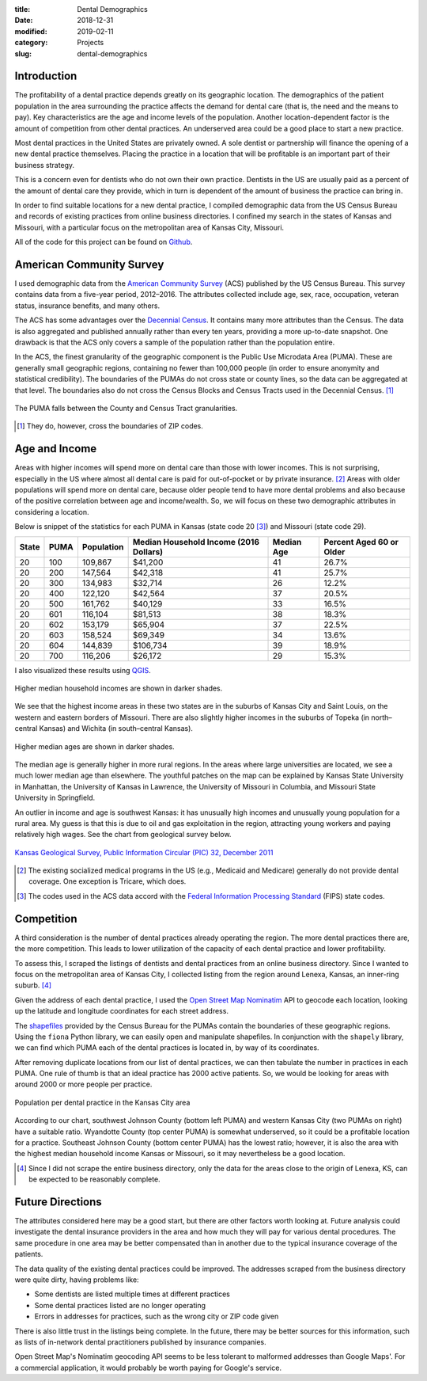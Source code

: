 :title: Dental Demographics
:date: 2018-12-31
:modified: 2019-02-11
:category: Projects
:slug: dental-demographics

Introduction
------------

The profitability of a dental practice depends greatly on its
geographic location. The demographics of the patient population
in the area surrounding the practice affects the demand for
dental care (that is, the need and the means to pay). Key
characteristics are the age and income levels of the population.
Another location-dependent factor is the amount of competition
from other dental practices. An underserved area could be a good
place to start a new practice.

Most dental practices in the United States are privately owned.
A sole dentist or partnership will finance the opening of a new
dental practice themselves. Placing the practice in a location
that will be profitable is an important part of their business
strategy.

This is a concern even for dentists who do not own their own
practice. Dentists in the US are usually paid as a percent of the
amount of dental care they provide, which in turn is dependent of
the amount of business the practice can bring in.

In order to find suitable locations for a new dental practice, I
compiled demographic data from the US Census Bureau and records of
existing practices from online business directories. I confined
my search in the states of Kansas and Missouri, with a particular
focus on the metropolitan area of Kansas City, Missouri.

All of the code for this project can be found on Github_.

.. _Github: https://github.com/mmallicoat/dental-demographics

American Community Survey
-------------------------

I used demographic data from the `American Community Survey`_ (ACS)
published by the US Census Bureau. This survey contains data from
a five-year period, 2012–2016. The attributes collected include
age, sex, race, occupation, veteran status, insurance benefits,
and many others.

The ACS has some advantages over the `Decennial Census`_. It contains
many more attributes than the Census. The data is also aggregated
and published annually rather than every ten years, providing a
more up-to-date snapshot. One drawback is that the ACS only covers
a sample of the population rather than the population entire.

In the ACS, the finest granularity of the geographic component
is the Public Use Microdata Area (PUMA). These are generally
small geographic regions, containing no fewer than 100,000 people
(in order to ensure anonymity and statistical credibility). The
boundaries of the PUMAs do not cross state or county lines, so the
data can be aggregated at that level. The boundaries also do not
cross the Census Blocks and Census Tracts used in the Decennial
Census. [#]_

.. figure:: ./figures/data-geo-hierarchy.jpg
   :alt: geographic hierarchy in data
   :align: center

   The PUMA falls between the County and Census Tract granularities.

.. [#] They do, however, cross the boundaries of ZIP codes.

.. _`American Community Survey`: https://www.census.gov/programs-surveys/acs.html
.. _`Decennial Census`: https://www.census.gov/programs-surveys/decennial-census.html

Age and Income
--------------

Areas with higher incomes will spend more on dental care than
those with lower incomes. This is not surprising, especially in
the US where almost all dental care is paid for out-of-pocket or
by private insurance. [#]_ Areas with older populations will spend
more on dental care, because older people tend to have more dental
problems and also because of the positive correlation between age
and income/wealth. So, we will focus on these two demographic
attributes in considering a location.

Below is snippet of the statistics for each PUMA in Kansas (state
code 20 [#]_) and Missouri (state code 29).

====== ===== =========== ======================== =========== =========================
State  PUMA  Population  Median Household Income  Median Age  Percent Aged 60 or Older 
                         (2016 Dollars)                                                
====== ===== =========== ======================== =========== =========================
20     100   109,867     $41,200                  41          26.7%                    
20     200   147,564     $42,318                  41          25.7%                    
20     300   134,983     $32,714                  26          12.2%                    
20     400   122,120     $42,564                  37          20.5%                    
20     500   161,762     $40,129                  33          16.5%                    
20     601   116,104     $81,513                  38          18.3%                    
20     602   153,179     $65,904                  37          22.5%                    
20     603   158,524     $69,349                  34          13.6%                    
20     604   144,839     $106,734                 39          18.9%                    
20     700   116,206     $26,172                  29          15.3%                    
====== ===== =========== ======================== =========== =========================

I also visualized these results using QGIS_.

.. figure:: ./figures/median-household-income.png
   :alt: Median Household Income
   :align: center

   Higher median household incomes are shown in darker shades.

We see that the highest income areas in these two states are
in the suburbs of Kansas City and Saint Louis, on the western
and eastern borders of Missouri. There are also slightly higher
incomes in the suburbs of Topeka (in north–central Kansas) and
Wichita (in south–central Kansas).

.. figure:: ./figures/median-age.png
   :alt: Median Age
   :align: center

   Higher median ages are shown in darker shades.

The median age is generally higher in more rural regions. In the
areas where large universities are located, we see a much lower
median age than elsewhere. The youthful patches on the map can be
explained by Kansas State University in Manhattan, the University
of Kansas in Lawrence, the University of Missouri in Columbia, and
Missouri State University in Springfield.

An outlier in income and age is southwest Kansas: it has unusually
high incomes and unusually young population for a rural area.
My guess is that this is due to oil and gas exploitation in the
region, attracting young workers and paying relatively high wages.
See the chart from geological survey below.

.. figure:: ./figures/ks_geological_survey_fig3.jpg
   :alt: KS Geological Survey
   :align: center

   `Kansas Geological Survey, Public Information Circular (PIC) 32, December 2011
   <http://www.kgs.ku.edu/Publications/PIC/pic32.html>`__

.. _QGIS: https://en.wikipedia.org/wiki/QGIS

.. [#] The existing socialized medical programs in the US (e.g.,
    Medicaid and Medicare) generally do not provide dental coverage.
    One exception is Tricare, which does.

.. [#] The codes used in the ACS data accord with the 
    `Federal Information Processing Standard <https://en.wikipedia.org/wiki/Federal_Information_Processing_Standard_state_code>`__
    (FIPS) state codes.

Competition
-----------

A third consideration is the number of dental practices already
operating the region. The more dental practices there are, the
more competition. This leads to lower utilization of the capacity
of each dental practice and lower profitability.

To assess this, I scraped the listings of dentists and dental
practices from an online business directory. Since I wanted to
focus on the metropolitan area of Kansas City, I collected listing
from the region around Lenexa, Kansas, an inner-ring suburb. [#]_

Given the address of each dental practice, I used the `Open Street
Map`_ Nominatim_ API to geocode each location, looking up the
latitude and longitude coordinates for each street address.

The shapefiles_ provided by the Census Bureau for the PUMAs
contain the boundaries of these geographic regions. Using the
``fiona`` Python library, we can easily open and manipulate
shapefiles. In conjunction with the ``shapely`` library, we can
find which PUMA each of the dental practices is located in, by way
of its coordinates.

After removing duplicate locations from our list of dental
practices, we can then tabulate the number in practices in each
PUMA. One rule of thumb is that an ideal practice has 2000 active
patients. So, we would be looking for areas with around 2000 or
more people per practice.

.. figure:: ./figures/practice-count.png
   :alt: Population per Dental Practice
   :align: center

   Population per dental practice in the Kansas City area

According to our chart, southwest Johnson County (bottom left
PUMA) and western Kansas City (two PUMAs on right) have a suitable
ratio. Wyandotte County (top center PUMA) is somewhat underserved,
so it could be a profitable location for a practice. Southeast
Johnson County (bottom center PUMA) has the lowest ratio; however,
it is also the area with the highest median household income
Kansas or Missouri, so it may nevertheless be a good location.

.. _shapefiles: https://en.wikipedia.org/wiki/Shapefile
.. _`Open Street Map`: https://www.openstreetmap.org
.. _Nominatim: https://wiki.openstreetmap.org/wiki/Nominatim

.. [#] Since I did not scrape the entire business directory, only the
    data for the areas close to the origin of Lenexa, KS, can be
    expected to be reasonably complete.

Future Directions
-----------------

The attributes considered here may be a good start, but there are
other factors worth looking at. Future analysis could investigate
the dental insurance providers in the area and how much they will
pay for various dental procedures. The same procedure in one area
may be better compensated than in another due to the typical
insurance coverage of the patients.

The data quality of the existing dental practices could be
improved. The addresses scraped from the business directory were
quite dirty, having problems like:

* Some dentists are listed multiple times at different practices
* Some dental practices listed are no longer operating
* Errors in addresses for practices, such as the wrong city or ZIP code given

There is also little trust in the listings being complete. In the
future, there may be better sources for this information, such as
lists of in-network dental practitioners published by insurance
companies.

Open Street Map's Nominatim geocoding API seems to be less
tolerant to malformed addresses than Google Maps'. For a
commercial application, it would probably be worth paying for
Google's service.
